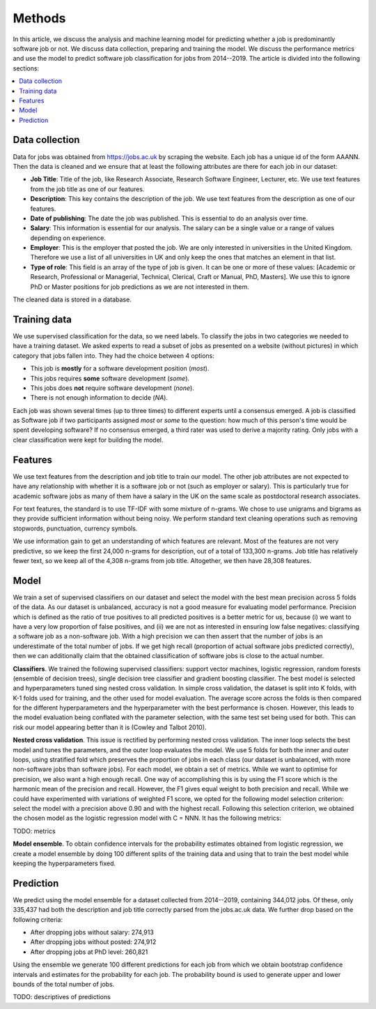 Methods
=======

In this article, we discuss the analysis and machine learning model for
predicting whether a job is predominantly software job or not. We discuss data
collection, preparing and training the model. We discuss the performance
metrics and use the model to predict software job classification for jobs from
2014--2019. The article is divided into the following sections:

.. contents:: :local:

Data collection
---------------

Data for jobs was obtained from https://jobs.ac.uk by scraping the website.
Each job has a unique id of the form AAANN. Then the data is cleaned and we
ensure that at least the following attributes are there for each job in our
dataset:

* **Job Title**: Title of the job, like Research Associate, Research Software
  Engineer, Lecturer, etc. We use text features from the job title as one of
  our features.

* **Description**: This key contains the description of the job. We use text
  features from the description as one of our features.

* **Date of publishing**: The date the job was published. This is essential to
  do an analysis over time.

* **Salary**: This information is essential for our analysis. The salary can be
  a single value or a range of values depending on experience.

* **Employer**: This is the employer that posted the job. We are only
  interested in universities in the United Kingdom. Therefore we use a list of
  all universities in UK and only keep the ones that matches an element in that
  list.

* **Type of role**: This field is an array of the type of job is given. It can
  be one or more of these values: [Academic or Research, Professional or
  Managerial, Technical, Clerical, Craft or Manual, PhD, Masters]. We use this
  to ignore PhD or Master positions for job predictions as we are not
  interested in them.

The cleaned data is stored in a database.

Training data
-------------

We use supervised classification for the data, so we need labels. To classify
the jobs in two categories we needed to have a training dataset. We asked
experts to read a subset of jobs as presented on a website (without pictures)
in which category that jobs fallen into. They had the choice between 4 options:

* This job is **mostly** for a software development position (*most*).
* This jobs requires **some** software development (*some*).
* This jobs does **not** require software development (*none*).
* There is not enough information to decide (*NA*).

Each job was shown several times (up to three times) to different experts until
a consensus emerged. A job is classified as Software job if two participants
assigned *most* or *some* to the question: how much of this person's time would
be spent developing software? If no consensus emerged, a third rater was used
to derive a majority rating. Only jobs with a clear classification were kept
for building the model.

Features
--------

We use text features from the description and job title to train our model. The
other job attributes are not expected to have any relationship with whether it
is a software job or not (such as employer or salary). This is particularly
true for academic software jobs as many of them have a salary in the UK on the
same scale as postdoctoral research associates.

For text features, the standard is to use TF-IDF with some mixture of n-grams.
We chose to use unigrams and bigrams as they provide sufficient information
without being noisy. We perform standard text cleaning operations such as
removing stopwords, punctuation, currency symbols.

We use information gain to get an understanding of which features are relevant.
Most of the features are not very predictive, so we keep the first 24,000 n-grams
for description, out of a total of 133,300 n-grams.  Job title has relatively fewer
text, so we keep all of the 4,308 n-grams from job title. Altogether, we then have
28,308 features.

Model
-----

We train a set of supervised classifiers on our dataset and select the model
with the best mean precision across 5 folds of the data. As our dataset is
unbalanced, accuracy is not a good measure for evaluating model performance.
Precision which is defined as the ratio of true positives to all predicted
positives is a better metric for us, because (i) we want to have a very low
proportion of false positives, and (ii) we are not as interested in ensuring
low false negatives: classifying a software job as a non-software job. With
a high precision we can then assert that the number of jobs is an underestimate
of the total number of jobs. If we get high recall (proportion of actual
software jobs predicted correctly), then we can additionally claim that the
obtained classification of software jobs is close to the actual number.

**Classifiers**. We trained the following supervised classifiers: support
vector machines, logistic regression, random forests (ensemble of decision
trees), single decision tree classifier and gradient boosting classifier. The
best model is selected and hyperparameters tuned sing nested cross validation.
In simple cross validation, the dataset is split into K folds, with K-1 folds
used for training, and the other used for model evaluation. The average score
across the folds is then compared for the different hyperparameters and the
hyperparameter with the best performance is chosen. However, this leads to the
model evaluation being conflated with the parameter selection, with the same
test set being used for both. This can risk our model appearing better than it
is (Cowley and Talbot 2010).

**Nested cross validation**. This issue is rectified by performing nested cross
validation. The inner loop selects the best model and tunes the parameters, and
the outer loop evaluates the model. We use 5 folds for both the inner and outer
loops, using stratified fold which preserves the proportion of jobs in each
class (our dataset is unbalanced, with more non-software jobs than software
jobs). For each model, we obtain a set of metrics. While we want to optimise
for precision, we also want a high enough recall. One way of accomplishing this
is by using the F1 score which is the harmonic mean of the precision and
recall. However, the F1 gives equal weight to both precision and recall. While
we could have experimented with variations of weighted F1 score, we opted for
the following model selection criterion: select the model with a precision
above 0.90 and with the highest recall. Following this selection criterion, we
obtained the chosen model as the logistic regression model with C = NNN. It has
the following metrics:

TODO: metrics

**Model ensemble**. To obtain confidence intervals for the probability
estimates obtained from logistic regression, we create a model ensemble by
doing 100 different splits of the training data and using that to train the
best model while keeping the hyperparameters fixed.

Prediction
----------

We predict using the model ensemble for a dataset collected from 2014--2019,
containing 344,012 jobs. Of these, only 335,437 had both the description and job title correctly parsed from the jobs.ac.uk data. We further drop based on the following criteria:

* After dropping jobs without salary: 274,913
* After dropping jobs without posted: 274,912
* After dropping jobs at PhD level: 260,821

Using the ensemble we generate 100 different predictions for each job from
which we obtain bootstrap confidence intervals and estimates for the
probability for each job. The probability bound is used to generate upper and
lower bounds of the total number of jobs.

TODO: descriptives of predictions
